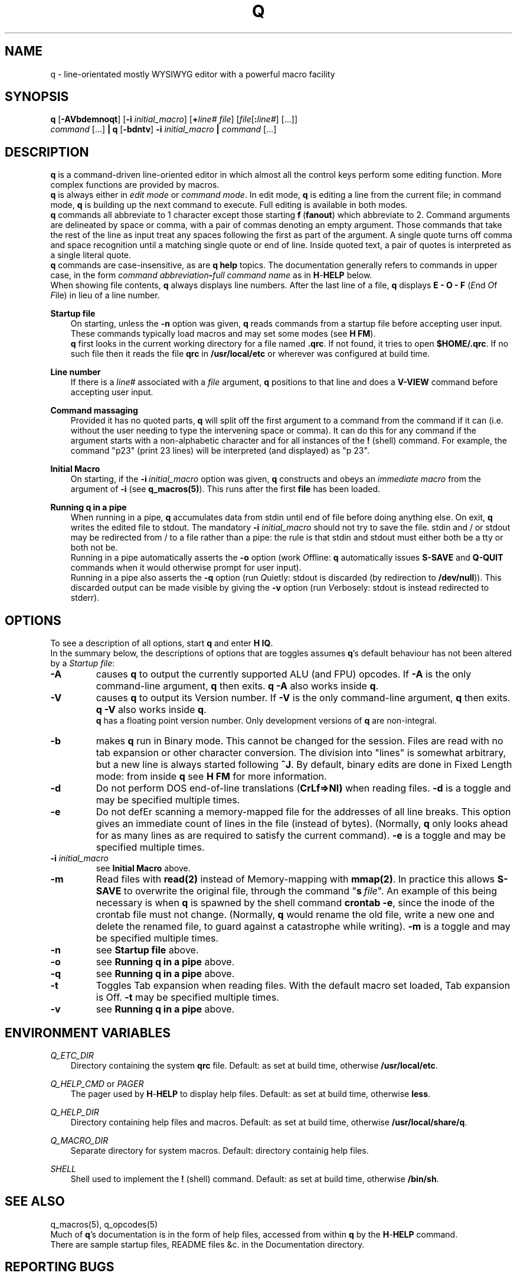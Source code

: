 .\"
.\" q manual page.
.\" Copyright (c) 2018 Duncan Roe
.\"
.\" Original author: Duncan Roe
.\"
.\" This program is free software; you can redistribute it and/or modify
.\" it under the terms of the GNU General Public License as published by
.\" the Free Software Foundation; either version 2, or (at your option)
.\" any later version.
.\"
.\" This program is distributed in the hope that it will be useful,
.\" but WITHOUT ANY WARRANTY; without even the implied warranty of
.\" MERCHANTABILITY or FITNESS FOR A PARTICULAR PURPOSE.  See the
.\" GNU General Public License for more details.
.\"
.\" You should have received a copy of the GNU General Public License
.\" along with this program; see the file COPYING.  If not, write to
.\" the Free Software Foundation, 59 Temple Place - Suite 330,
.\" Boston, MA 02111-1307, USA.
.\"
.TH Q 1 "Dec 6 2018" "q-54" "Linux Programmer's Manual"

.SH NAME
q \- line-orientated mostly WYSIWYG editor with a powerful macro facility

.SH SYNOPSIS
\f3q\f1 [\f3-AVbdemnoqt\f1] [\f3-i\f2 initial_macro\f1] [\f3+\f2line# file\f1]
[\f2file\f1[\f3:\f2line#\f1] [...]]
.br
\f2command\f1 [...] \f3| q \f1[\f3-bdntv\f1]\f3 -i\f2 initial_macro \f3|\f2
command\f1 [...]

.SH DESCRIPTION
\f3q\f1 is a command-driven line-oriented editor in which almost all the control
keys perform some editing function.
More complex functions are provided by macros.
.br
\f3q\f1 is always either in \f2edit mode\f1 or \f2 command mode\f1. In edit
mode, \f3q\f1 is editing a line from the current file;
in command mode, \f3q\f1 is building up the next command to execute.
Full editing is available in both modes.
.br
\f3q\f1 commands all abbreviate to 1 character except those starting
\f3f\f1\ \&(\fBfanout\fR)
which abbreviate to 2.
Command arguments are delineated by space or comma, with a pair of commas
denoting an empty argument.
Those commands that take the rest of the line as input treat any spaces
following the first as part of the argument.
A single quote turns off comma and space recognition until a matching single
quote or end of line.
Inside quoted text, a pair of quotes is interpreted as a single literal quote.
.br
\f3q\f1 commands are case-insensitive, as are \f3q\f1 \f3help\f1 topics.
The documentation generally refers to commands in upper case,
in the form \f2command abbreviation\f3-\f2full command name\f1
as in \f3H\f1-\f3HELP\f1 below.
.br
When showing file contents, \fBq\fR always displays line numbers. After the last
line of a file, \fBq\fR displays \fBE - O - F\fR (\fIE\fRnd \fIO\fRf \fIF\fRile)
in lieu of a line number.
.PP
\f3Startup file\f1
.RS 3
On starting, unless the \fB-n\fR option was given,
\fBq\fR reads commands from a startup file before accepting user
input.
These commands typically load macros and may set some modes (see \f3H FM\f1).
.br
\f3q\f1 first looks in the current working directory for a file named
\f3.qrc\f1.
If not found, it tries to open \f3$HOME/.qrc\f1.
If no such file then it reads the file \f3qrc\f1 in 
\f3/usr/local/etc\f1 or wherever was configured at build time.
.RE
.PP
\f3Line number\f1
.RS 3
If there is a \f2line#\f1 associated with a \fIfile\fR argument,
\f3q\f1 positions to that line and does a \f3V-VIEW\f1 command
before accepting user input.
.RE
.PP
\f3Command massaging\f1
.RS 3
Provided it has no quoted parts, \f3q\f1 will split off the first argument to a
command from the command if it can
(i.e. without the user needing to type the intervening space or comma).
It can do this for any command if the argument starts with a non-alphabetic
character and for all instances of the \f3!\f1 (shell) command.
For example, the command "p23" (print 23 lines) will be interpreted
(and displayed) as "p 23".
.RE
.PP
\fBInitial Macro\fR
.RS 3
On starting, if the \fB-i\fR\ \&\fIinitial_macro\fR option was given,
\fBq\fR constructs and obeys an \fIimmediate\ \&macro\fR
from the argument of \fB-i\fR (see \fBq_macros(5)\fR).
This runs after the first \fBfile\fR has been loaded.
.RE
.PP
\f3Running q in a pipe\f1
.RS 3
When running in a pipe, \f3q\f1 accumulates data from stdin until end of file
before doing anything else.
On exit, \f3q\f1 writes the edited file to stdout.
The mandatory \f3-i\f1 \fIinitial_macro\fR should not try to save the file.
stdin and / or stdout may be redirected from / to a file rather than a pipe:
the rule is that stdin and stdout must either both be a tty or both not be.
.br
Running in a pipe automatically asserts the \fB-o\fR option (work \fIO\fRffline:
\fBq\fR automatically issues \fBS-SAVE\fR and \fBQ-QUIT\fR commands
when it would otherwise prompt for user input).
.br
Running in a pipe also asserts the \fB-q\fR option (run \fIQ\fRuietly: stdout is
discarded (by redirection to \fB/dev/null\fR)).
This discarded output can be made visible by giving the \fB-v\fR option
(run \fIV\fRerbosely: stdout is instead redirected to stderr).
.RE

.SH OPTIONS
To see a description of all options, start \f3q\f1 and enter \f3H\ \&IQ\f1.
.br
In the summary below,
the descriptions of options that are toggles assumes \fBq\fR's default behaviour
has not been altered by a \fIStartup file\fR:

.TP
.BI \-A
causes \fBq\fR to output the currently supported ALU (and FPU) opcodes.
If \fB-A\fR is the only command-line argument, \fBq\fR then exits.
\fBq\ \&-A\fR also works inside \fBq\fR.
.TP
.BI \-V
causes \fBq\fR to output its Version number.
If \fB-V\fR is the only command-line argument, \fBq\fR then exits.
\fBq\ \&-V\fR also works inside \fBq\fR.
.br
\fBq\fR has a floating point version number.
Only development versions of \fBq\fR are non-integral.
.TP
.BI \-b
makes \fBq\fR run in Binary mode.
This cannot be changed for the session.
Files are read with no tab expansion or other character conversion.
The division into "lines" is somewhat arbitrary,
but a new line is always started following \fB^J\fR.
By default, binary edits are done in Fixed Length mode: from inside \fBq\fR see
\fBH\ \&FM\fR for more information.
.TP
.BI \-d
Do not perform DOS end-of-line translations (\fBCrLf=>Nl)\fR when reading files.
\fB-d\fR is a toggle and may be specified multiple times.
.TP
.BI \-e
Do not defEr scanning a memory-mapped file for the addresses of all line breaks.
This option gives an immediate count of lines in the file (instead of bytes).
(Normally, \fBq\fR only looks ahead for as many lines as are required to satisfy
the current command).
\fB-e\fR is a toggle and may be specified multiple times.
.TP
.BI \-i " initial_macro"
see \fBInitial Macro\fR above.
.TP
.BI \-m
Read files with \fBread(2)\fR instead of Memory-mapping with \fBmmap(2)\fR.
In practice this allows \fBS-SAVE\fR to overwrite the original file,
through the command "\fBs\fR\ \&\fIfile\fR".
An example of this being necessary is when \fBq\fR is spawned by the shell
command \fBcrontab\ \&-e\fR,
since the inode of the crontab file must not change.
(Normally, \fBq\fR would rename the old file,
write a new one and delete the renamed file,
to guard against a catastrophe while writing).
\fB-m\fR is a toggle and may be specified multiple times.
.TP
.BI \-n
see \fBStartup file\fR above.
.TP
.BI \-o
see \fBRunning q in a pipe\fR above.
.TP
.BI \-q
see \fBRunning q in a pipe\fR above.
.TP
.BI \-t
Toggles Tab expansion when reading files.
With the default macro set loaded, Tab expansion is Off.
\fB-t\fR may be specified multiple times.
.TP
.BI \-v
see \fBRunning q in a pipe\fR above.

.SH ENVIRONMENT VARIABLES
	
.br
\f2Q_ETC_DIR\f1
.RS 3
Directory containing the system \f3qrc\f1 file.
Default: as set at build time, otherwise \f3/usr/local/etc\f1.
.RE
.PP
\f2Q_HELP_CMD\f1 or \f2PAGER\f1
.RS 3
The pager used by \f3H\f1-\f3HELP\f1 to display help files.
Default: as set at build time, otherwise \f3less\f1.
.RE
.PP
\f2Q_HELP_DIR\f1
.RS 3
Directory containing help files and macros.
Default: as set at build time, otherwise \f3/usr/local/share/q\f1.
.RE
.PP
\f2Q_MACRO_DIR\f1
.RS 3
Separate directory for system macros.
Default: directory containig help files.
.RE
.PP
\f2SHELL\f1
.RS 3
Shell used to implement the \f3!\f1 (shell) command.
Default: as set at build time, otherwise \f3/bin/sh\f1.
.RE
.PP

.SH SEE ALSO
q_macros(5), q_opcodes(5)
.br
Much of \fBq\fR's documentation is in the form of help files,
accessed from within \fBq\fR
by the \f3H\f1-\f3HELP\f1 command.
.br
There are sample startup files, README files &c. in the Documentation directory.
.SH REPORTING BUGS
If you find a bug, please raise an issue at
.nf
https://github.com/duncan-roe/q/issues.
.fi
.SH AUTHOR
Written by Duncan Roe

